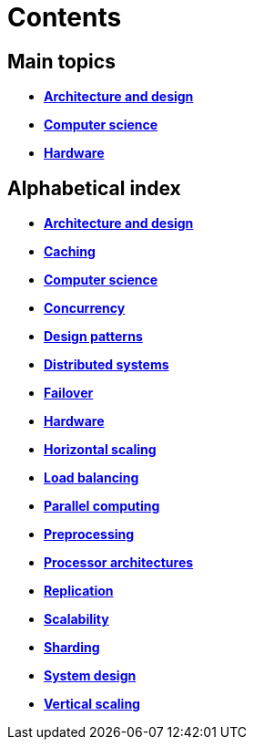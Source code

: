 = Contents

== Main topics

* link:./architecture-and-design.adoc[*Architecture and design*]
* link:./computer-science.adoc[*Computer science*]
* link:./hardware.adoc[*Hardware*]

== Alphabetical index

* link:./architecture-and-design.adoc[*Architecture and design*]
* link:./caching.adoc[*Caching*]
* link:./computer-science.adoc[*Computer science*]
* link:./concurrency.adoc[*Concurrency*]
* link:./design-patterns.adoc[*Design patterns*]
* link:./distributed-systems.adoc[*Distributed systems*]
* link:./failover.adoc[*Failover*]
* link:./hardware.adoc[*Hardware*]
* link:./horizontal-scaling.adoc[*Horizontal scaling*]
* link:./load-balancing.adoc[*Load balancing*]
* link:./parallel-computing.adoc[*Parallel computing*]
* link:./preprocessing.adoc[*Preprocessing*]
* link:./processor-architectures.adoc[*Processor architectures*]
* link:./replication.adoc[*Replication*]
* link:./scalability.adoc[*Scalability*]
* link:./sharding.adoc[*Sharding*]
* link:./system-design.adoc[*System design*]
* link:./vertical-scaling.adoc[*Vertical scaling*]
